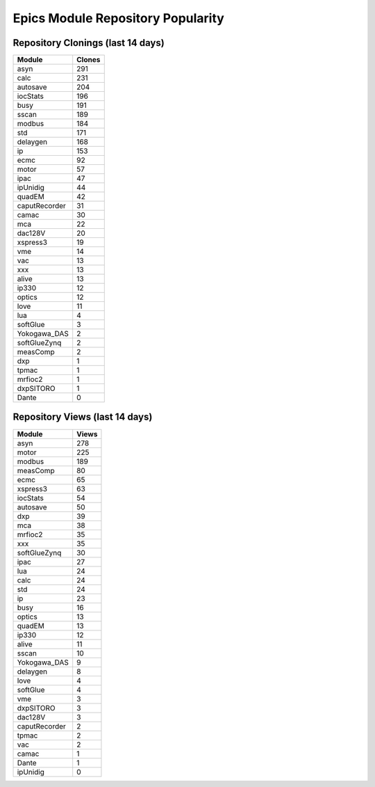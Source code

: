 ==================================
Epics Module Repository Popularity
==================================



Repository Clonings (last 14 days)
----------------------------------
.. csv-table::
   :header: Module, Clones

   asyn, 291
   calc, 231
   autosave, 204
   iocStats, 196
   busy, 191
   sscan, 189
   modbus, 184
   std, 171
   delaygen, 168
   ip, 153
   ecmc, 92
   motor, 57
   ipac, 47
   ipUnidig, 44
   quadEM, 42
   caputRecorder, 31
   camac, 30
   mca, 22
   dac128V, 20
   xspress3, 19
   vme, 14
   vac, 13
   xxx, 13
   alive, 13
   ip330, 12
   optics, 12
   love, 11
   lua, 4
   softGlue, 3
   Yokogawa_DAS, 2
   softGlueZynq, 2
   measComp, 2
   dxp, 1
   tpmac, 1
   mrfioc2, 1
   dxpSITORO, 1
   Dante, 0



Repository Views (last 14 days)
-------------------------------
.. csv-table::
   :header: Module, Views

   asyn, 278
   motor, 225
   modbus, 189
   measComp, 80
   ecmc, 65
   xspress3, 63
   iocStats, 54
   autosave, 50
   dxp, 39
   mca, 38
   mrfioc2, 35
   xxx, 35
   softGlueZynq, 30
   ipac, 27
   lua, 24
   calc, 24
   std, 24
   ip, 23
   busy, 16
   optics, 13
   quadEM, 13
   ip330, 12
   alive, 11
   sscan, 10
   Yokogawa_DAS, 9
   delaygen, 8
   love, 4
   softGlue, 4
   vme, 3
   dxpSITORO, 3
   dac128V, 3
   caputRecorder, 2
   tpmac, 2
   vac, 2
   camac, 1
   Dante, 1
   ipUnidig, 0
